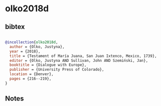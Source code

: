 * olko2018d




** bibtex

#+NAME: bibtex
#+BEGIN_SRC bibtex

@incollection{olko2018d,
  author = {Olko, Justyna},
  year = {2018},
  title = {Testament of María Juana, San Juan Ixtenco, Mexico, 1739},
  editor = {Olko, Justyna AND Sullivan, John AND Szemiński, Jan},
  booktitle = {Dialogue with Europe},
  publisher = {University Press of Colorado},
  location = {Denver},
  pages = {216--219},
}

#+END_SRC




** Notes


